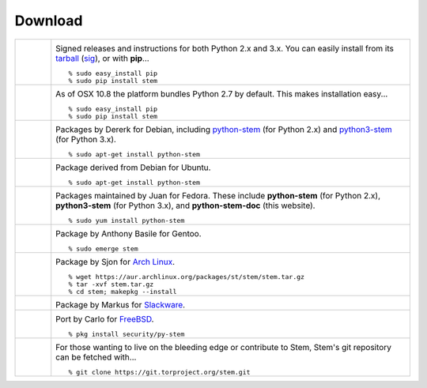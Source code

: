 Download
========

.. Image Sources:
   
   * PyPI
     Source: http://www.python.org/community/logos/
     License: http://www.python.org/psf/trademarks
   
   * OSX
     Source: IconArchive (http://www.iconarchive.com/show/papercut-social-icons-by-graphicloads/Apple-icon.html)
     Author: GraphicLoads, Papercut Social Icons
     License: Freeware
   
   * Debian
     Source: NuoveXT (http://nuovext.pwsp.net/)
     Author: Alexandre Moore (http://sa-ki.deviantart.com/)
     License: GPL v2
     File: NuoveXT/128x128/apps/debian-logo.png
   
   * Ubuntu
     Source: http://logonoid.com/ubuntu-logo/
     Not quite sure of the license, probably covered by...
     http://design.ubuntu.com/brand/ubuntu-logo
   
   * Fedora
     Source: https://en.wikipedia.org/wiki/File:Fedora_logo_and_wordmark.svg
     Author: Unknown
   
   * Red Hat
     Source: NuoveXT (http://nuovext.pwsp.net/)
     Author: Alexandre Moore (http://sa-ki.deviantart.com/)
     License: GPL v2
     File: NuoveXT/128x128/apps/fedora.png
   
   * Gentoo
     Source: https://www.gentoo.org/main/en/name-logo.xml
   
   * Arch Linux
     Source: https://en.wikipedia.org/wiki/File:Archlinux-official-fullcolour.svg
   
   * Slackware
     Source: NuoveXT (http://nuovext.pwsp.net/)
     Author: Alexandre Moore (http://sa-ki.deviantart.com/)
     License: GPL v2
     File: NuoveXT/128x128/apps/slackware.png
   
   * FreeBSD
     Source: https://en.wikipedia.org/wiki/File:Freebsd_logo.svg
     Author: Anton Gural
   
   * Git
     Source: https://en.wikipedia.org/wiki/File:Git-logo.svg
     Author: Jason Long
     License: CC v3 (A)
   
   * Git (Alternate)
     Source: http://www.dylanbeattie.net/git_logo/
     Author: Dylan Beattie
     License: CC v3 (A, SA)

.. list-table::
   :widths: 1 10
   :header-rows: 0

   * - .. image:: /_static/section/download/pypi.png
          :target: https://pypi.python.org/pypi/stem/

     - .. image:: /_static/label/python_package_index.png
          :target: https://pypi.python.org/pypi/stem/

       Signed releases and instructions for both Python 2.x and 3.x. You can
       easily install from its `tarball
       <https://pypi.python.org/packages/ff/74/34d2235cd218356359ee746cf0e1aed1ebbc32151b7a4f000746e29366de/stem-1.5.3.tar.gz>`_
       (`sig
       <https://pypi.python.org/packages/ff/74/34d2235cd218356359ee746cf0e1aed1ebbc32151b7a4f000746e29366de/stem-1.5.3.tar.gz.asc>`_),
       or with **pip**...

       ::

         % sudo easy_install pip
         % sudo pip install stem

   * - .. image:: /_static/section/download/osx.png

     - .. image:: /_static/label/osx.png

       As of OSX 10.8 the platform bundles Python 2.7 by default. This makes
       installation easy...

       ::

         % sudo easy_install pip
         % sudo pip install stem

   * - .. image:: /_static/section/download/debian.png
          :target: https://packages.debian.org/sid/python-stem

     - .. image:: /_static/label/debian.png
          :target: https://packages.debian.org/sid/python-stem

       Packages by Dererk for Debian, including `python-stem
       <https://packages.debian.org/sid/python-stem>`_ (for Python 2.x) and
       `python3-stem <https://packages.debian.org/sid/python3-stem>`_ (for
       Python 3.x).

       ::

         % sudo apt-get install python-stem

   * - .. image:: /_static/section/download/ubuntu.png
          :target: https://launchpad.net/ubuntu/+source/python-stem

     - .. image:: /_static/label/ubuntu.png
          :target: https://launchpad.net/ubuntu/+source/python-stem

       Package derived from Debian for Ubuntu.

       ::

         % sudo apt-get install python-stem

   * - .. image:: /_static/section/download/fedora.png
          :target: https://apps.fedoraproject.org/packages/python-stem

     - .. image:: /_static/label/fedora.png
          :target: https://apps.fedoraproject.org/packages/python-stem

       Packages maintained by Juan for Fedora. These include **python-stem**
       (for Python 2.x), **python3-stem** (for Python 3.x), and
       **python-stem-doc** (this website).

       ::

         % sudo yum install python-stem

   * - .. image:: /_static/section/download/gentoo.png
          :target: http://packages.gentoo.org/package/net-libs/stem

     - .. image:: /_static/label/gentoo.png
          :target: http://packages.gentoo.org/package/net-libs/stem

       Package by Anthony Basile for Gentoo.

       ::

         % sudo emerge stem

   * - .. image:: /_static/section/download/archlinux.png
          :target: https://aur.archlinux.org/packages/stem/

     - .. image:: /_static/label/archlinux.png
          :target: https://aur.archlinux.org/packages/stem/

       Package by Sjon for `Arch Linux
       <https://wiki.archlinux.org/index.php/AUR#Installing_packages>`_.

       ::

           % wget https://aur.archlinux.org/packages/st/stem/stem.tar.gz
           % tar -xvf stem.tar.gz
           % cd stem; makepkg --install

   * - .. image:: /_static/section/download/slackware.png
          :target: https://slackbuilds.org/repository/14.2/python/stem/

     - .. image:: /_static/label/slackware.png
          :target: https://slackbuilds.org/repository/14.2/python/stem/

       Package by Markus for `Slackware
       <http://slackbuilds.org/howto/>`_.

   * - .. image:: /_static/section/download/freebsd.png
          :target: http://www.freshports.org/security/py-stem/

     - .. image:: /_static/label/freebsd.png
          :target: http://www.freshports.org/security/py-stem/

       Port by Carlo for `FreeBSD
       <http://www.freebsd.org/doc/en_US.ISO8859-1/books/handbook/ports.html>`_.

       ::

           % pkg install security/py-stem

   * - .. image:: /_static/section/download/git.png
          :target: https://gitweb.torproject.org/stem.git

     - .. image:: /_static/label/source_repository.png
          :target: https://gitweb.torproject.org/stem.git

       For those wanting to live on the bleeding edge or contribute to Stem,
       Stem's git repository can be fetched with...

       ::

         % git clone https://git.torproject.org/stem.git

